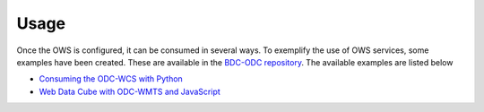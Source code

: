 ..
    This file is part of bdc-odc
    Copyright 2020 INPE.

    bdc-odc is free software; you can redistribute it and/or modify it
    under the terms of the MIT License; see LICENSE file for more details.


Usage
=======

Once the OWS is configured, it can be consumed in several ways. To exemplify the use of OWS services, some examples have been created. These are available in the `BDC-ODC repository <https://github.com/brazil-data-cube/bdc-odc>`_. The available examples are listed below

- `Consuming the ODC-WCS with Python <https://nbviewer.jupyter.org/github/brazil-data-cube/bdc-odc/blob/master/examples/wcs/CB4_64_16D_STK_1.ipynb>`_
- `Web Data Cube with ODC-WMTS and JavaScript <https://github.com/brazil-data-cube/bdc-odc/tree/master/examples/wmts-viewer>`_
